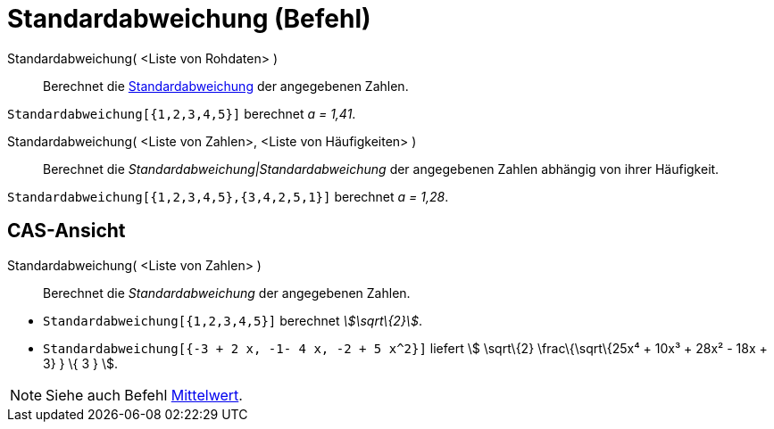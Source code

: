 = Standardabweichung (Befehl)
:page-en: commands/SD
ifdef::env-github[:imagesdir: /de/modules/ROOT/assets/images]

Standardabweichung( <Liste von Rohdaten> )::
  Berechnet die http://en.wikipedia.org/wiki/de:Standardabweichung[Standardabweichung] der angegebenen Zahlen.

[EXAMPLE]
====

`++Standardabweichung[{1,2,3,4,5}]++` berechnet _a = 1,41_.

====

Standardabweichung( <Liste von Zahlen>, <Liste von Häufigkeiten> )::
  Berechnet die _Standardabweichung|Standardabweichung_ der angegebenen Zahlen abhängig von ihrer Häufigkeit.

[EXAMPLE]
====

`++Standardabweichung[{1,2,3,4,5},{3,4,2,5,1}]++` berechnet _a = 1,28_.

====

== CAS-Ansicht

Standardabweichung( <Liste von Zahlen> )::
  Berechnet die _Standardabweichung_ der angegebenen Zahlen.

[EXAMPLE]
====

* `++Standardabweichung[{1,2,3,4,5}]++` berechnet _stem:[\sqrt\{2}]_.
* `++Standardabweichung[{-3 + 2 x, -1- 4 x, -2 + 5 x^2}]++` liefert stem:[ \sqrt\{2} \frac\{\sqrt\{25x⁴ + 10x³ + 28x² -
18x + 3} } \{ 3 } ].

====

[NOTE]
====

Siehe auch Befehl xref:/commands/Mittelwert.adoc[Mittelwert].

====
